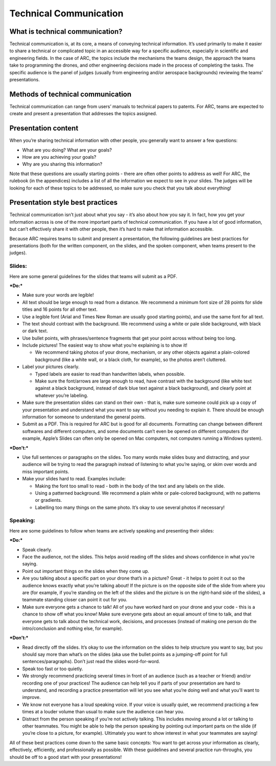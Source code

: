 Technical Communication
======================

What is technical communication?
*********

Technical communication is, at its core, a means of conveying technical information. It’s used primarily to make it easier to share a technical or complicated topic in an accessible way for a specific audience, especially in scientific and engineering fields. In the case of ARC, the topics include the mechanisms the teams design, the approach the teams take to programming the drones, and other engineering decisions made in the process of completing the tasks. The specific audience is the panel of judges (usually from engineering and/or aerospace backgrounds) reviewing the teams’ presentations.

Methods of technical communication
*********

Technical communication can range from users’ manuals to technical papers to patents. For ARC, teams are expected to create and present a presentation that addresses the topics assigned.

Presentation content
*********

When you’re sharing technical information with other people, you generally want to answer a few questions: 

- What are you doing? What are your goals?

- How are you achieving your goals?

- Why are you sharing this information?


Note that these questions are usually starting points - there are often other points to address as well! For ARC, the rulebook (in the appendices) includes a list of all the information we expect to see in your slides. The judges will be looking for each of these topics to be addressed, so make sure you check that you talk about everything!

Presentation style best practices
*********

Technical communication isn’t just about what you say - it’s also about how you say it. In fact, how you get your information across is one of the more important parts of technical communication. If you have a lot of good information, but can’t effectively share it with other people, then it’s hard to make that information accessible.

Because ARC requires teams to submit and present a presentation, the following guidelines are best practices for presentations (both for the written component, on the slides, and the spoken component, when teams present to the judges). 



Slides:
````

Here are some general guidelines for the slides that teams will submit as a PDF.

***Do:***

- Make sure your words are legible!

- All text should be large enough to read from a distance. We recommend a minimum font size of 28 points for slide titles and 16 points for all other text.

- Use a legible font (Arial and Times New Roman are usually good starting points), and use the same font for all text.

- The text should contrast with the background. We recommend using a white or pale slide background, with black or dark text.

- Use bullet points, with phrases/sentence fragments that get your point across without being too long.

- Include pictures! The easiest way to show what you’re explaining is to show it!

  - We recommend taking photos of your drone, mechanism, or any other objects against a plain-colored background (like a white wall, or a black cloth, for example), so the photos aren’t cluttered.

- Label your pictures clearly.

  - Typed labels are easier to read than handwritten labels, when possible.

  - Make sure the font/arrows are large enough to read, have contrast with the background (like white text against a black background, instead of dark blue text against a black background), and clearly point at whatever you’re labeling.

- Make sure the presentation slides can stand on their own - that is, make sure someone could pick up a copy of your presentation and understand what you want to say without you needing to explain it. There should be enough information for someone to understand the general points.

- Submit as a PDF. This is required for ARC but is good for all documents. Formatting can change between different softwares and different computers, and some documents can’t even be opened on different computers (for example, Apple’s Slides can often only be opened on Mac computers, not computers running a Windows system).


***Don’t:***

- Use full sentences or paragraphs on the slides. Too many words make slides busy and distracting, and your audience will be trying to read the paragraph instead of listening to what you’re saying, or skim over words and miss important points.

- Make your slides hard to read. Examples include:

  - Making the font too small to read - both in the body of the text and any labels on the slide.

  - Using a patterned background. We recommend a plain white or pale-colored background, with no patterns or gradients.

  - Labelling too many things on the same photo. It’s okay to use several photos if necessary!



Speaking:
````

Here are some guidelines to follow when teams are actively speaking and presenting their slides:

***Do:***

- Speak clearly.

- Face the audience, not the slides. This helps avoid reading off the slides and shows confidence in what you’re saying.

- Point out important things on the slides when they come up.

- Are you talking about a specific part on your drone that’s in a picture? Great - it helps to point it out so the audience knows exactly what you’re talking about! If the picture is on the opposite side of the slide from where you are (for example, if you’re standing on the left of the slides and the picture is on the right-hand side of the slides), a teammate standing closer can point it out for you.

- Make sure everyone gets a chance to talk! All of you have worked hard on your drone and your code - this is a chance to show off what you know! Make sure everyone gets about an equal amount of time to talk, and that everyone gets to talk about the technical work, decisions, and processes (instead of making one person do the intro/conclusion and nothing else, for example).



***Don’t:***

- Read directly off the slides. It’s okay to use the information on the slides to help structure you want to say, but you should say more than what’s on the slides (aka use the bullet points as a jumping-off point for full sentences/paragraphs). Don’t just read the slides word-for-word.

- Speak too fast or too quietly.

- We strongly recommend practicing several times in front of an audience (such as a teacher or friend) and/or recording one of your practices! The audience can help tell you if parts of your presentation are hard to understand, and recording a practice presentation will let you see what you’re doing well and what you’ll want to improve.

- We know not everyone has a loud speaking voice. If your voice is usually quiet, we recommend practicing a few times at a louder volume than usual to make sure the audience can hear you.

- Distract from the person speaking if you’re not actively talking. This includes moving around a lot or talking to other teammates. You might be able to help the person speaking by pointing out important parts on the slide (if you’re close to a picture, for example). Ultimately you want to show interest in what your teammates are saying!



All of these best practices come down to the same basic concepts: You want to get across your information as clearly, effectively, efficiently, and professionally as possible. With these guidelines and several practice run-throughs, you should be off to a good start with your presentations!
